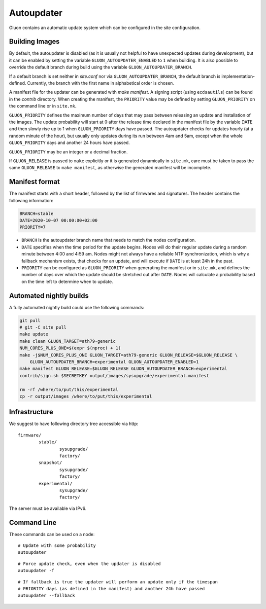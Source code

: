 Autoupdater
===========

Gluon contains an automatic update system which can be configured in the site configuration.

Building Images
---------------

By default, the autoupdater is disabled (as it is usually not helpful to have unexpected updates
during development), but it can be enabled by setting the variable ``GLUON_AUTOUPDATER_ENABLED`` to ``1`` when building.
It is also possible to override the default branch during build using the variable ``GLUON_AUTOUPDATER_BRANCH``.

If a default branch is set neither in *site.conf* nor via ``GLUON_AUTOUPDATER_BRANCH``, the default branch is
implementation-defined. Currently, the branch with the first name in alphabetical order is chosen.

A manifest file for the updater can be generated with `make manifest`. A signing script (using
``ecdsautils``) can be found in the `contrib` directory. When creating the manifest, the
``PRIORITY`` value may be defined by setting ``GLUON_PRIORITY`` on the command line or in ``site.mk``.

``GLUON_PRIORITY`` defines the maximum number of days that may pass between releasing an update and installation
of the images. The update probability will start at 0 after the release time declared in the manifest file
by the variable DATE and then slowly rise up to 1 when ``GLUON_PRIORITY`` days have passed. The autoupdater checks
for updates hourly (at a random minute of the hour), but usually only updates during its run between
4am and 5am, except when the whole ``GLUON_PRIORITY`` days and another 24 hours have passed.

``GLUON_PRIORITY`` may be an integer or a decimal fraction.

If ``GLUON_RELEASE`` is passed to ``make`` explicitly or it is generated dynamically
in ``site.mk``, care must be taken to pass the same ``GLUON_RELEASE`` to ``make manifest``,
as otherwise the generated manifest will be incomplete.


Manifest format
---------------

The manifest starts with a short header, followed by the list of firmwares and signatures.
The header contains the following information:

.. code-block:: sh

    BRANCH=stable
    DATE=2020-10-07 00:00:00+02:00
    PRIORITY=7

- ``BRANCH`` is the autoupdater branch name that needs to match the nodes configuration.
- ``DATE`` specifies when the time period for the update begins. Nodes will do their regular update during a random minute
  between 4:00 and 4:59 am. Nodes might not always have a reliable NTP synchronization, which is why a fallback mechanism
  exists, that checks for an update, and will execute if ``DATE`` is at least 24h in the past.
- ``PRIORITY`` can be configured as ``GLUON_PRIORITY`` when generating the manifest or in ``site.mk``, and defines
  the number of days over which the update should be stretched out after ``DATE``. Nodes will calculate a probability
  based on the time left to determine when to update.


Automated nightly builds
------------------------

A fully automated nightly build could use the following commands:

.. code-block:: sh

    git pull
    # git -C site pull
    make update
    make clean GLUON_TARGET=ath79-generic
    NUM_CORES_PLUS_ONE=$(expr $(nproc) + 1)
    make -j$NUM_CORES_PLUS_ONE GLUON_TARGET=ath79-generic GLUON_RELEASE=$GLUON_RELEASE \
        GLUON_AUTOUPDATER_BRANCH=experimental GLUON_AUTOUPDATER_ENABLED=1
    make manifest GLUON_RELEASE=$GLUON_RELEASE GLUON_AUTOUPDATER_BRANCH=experimental
    contrib/sign.sh $SECRETKEY output/images/sysupgrade/experimental.manifest

    rm -rf /where/to/put/this/experimental
    cp -r output/images /where/to/put/this/experimental


Infrastructure
--------------

We suggest to have following directory tree accessible via http:

::

    firmware/
            stable/
                    sysupgrade/
                    factory/
            snapshot/
                    sysupgrade/
                    factory/
            experimental/
                    sysupgrade/
                    factory/

The server must be available via IPv6.

Command Line
------------

These commands can be used on a node:

::

  # Update with some probability
  autoupdater

::

  # Force update check, even when the updater is disabled
  autoupdater -f

::

  # If fallback is true the updater will perform an update only if the timespan
  # PRIORITY days (as defined in the manifest) and another 24h have passed
  autoupdater --fallback
